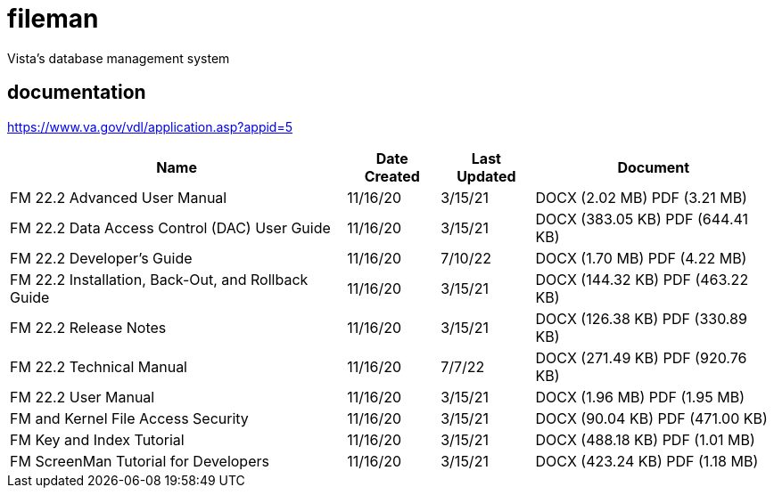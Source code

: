 # fileman

Vista's database management system

## documentation
https://www.va.gov/vdl/application.asp?appid=5


[%autowidth]
|===
| Name  | Date Created | Last Updated |Document

| FM 22.2 Advanced User Manual	
| 11/16/20	
| 3/15/21	
| DOCX (2.02 MB)	PDF (3.21 MB)

| FM 22.2 Data Access Control (DAC) User Guide	
| 11/16/20	
| 3/15/21	
| DOCX (383.05 KB)	PDF (644.41 KB)

| FM 22.2 Developer's Guide	
| 11/16/20	
| 7/10/22	
| DOCX (1.70 MB)	PDF (4.22 MB)

| FM 22.2 Installation, Back-Out, and Rollback Guide	
| 11/16/20	
| 3/15/21	
| DOCX (144.32 KB)	PDF (463.22 KB)


| FM 22.2 Release Notes	
| 11/16/20	
| 3/15/21	
| DOCX (126.38 KB)	PDF (330.89 KB)

| FM 22.2 Technical Manual	 
| 11/16/20	
| 7/7/22	
| DOCX (271.49 KB)	PDF (920.76 KB)


| FM 22.2 User Manual	
| 11/16/20	
| 3/15/21	
| DOCX (1.96 MB)	PDF (1.95 MB)

| FM and Kernel File Access Security	
| 11/16/20	
| 3/15/21	
| DOCX (90.04 KB)	PDF (471.00 KB)

| FM Key and Index Tutorial	
| 11/16/20	
| 3/15/21	
| DOCX (488.18 KB)	PDF (1.01 MB)

| FM ScreenMan Tutorial for Developers	
| 11/16/20	
| 3/15/21	
| DOCX (423.24 KB)	PDF (1.18 MB)

|===


